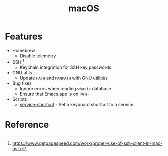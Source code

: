 #+TITLE: macOS

* Features
+ Homebrew
  - Disable telemetry
+ SSH [fn:1]
  - Keychain integration for SSH key passwords
+ GNU utils
  - Update ~PATH~ and ~MANPATH~ with GNU utilities
+ Bug fixes
  - Ignore errors when reading ~whatis~ database
  - Ensure that Emacs.app is on ~PATH~
+ Scripts
  - [[file:.local/bin/service-shortcut][service-shortcut]] - Set a keyboard shortcut to a service

* Reference
[fn:1] [[https://www.getpagespeed.com/work/proper-use-of-ssh-client-in-mac-os-x][https://www.getpagespeed.com/work/proper-use-of-ssh-client-in-mac-os-x]]
